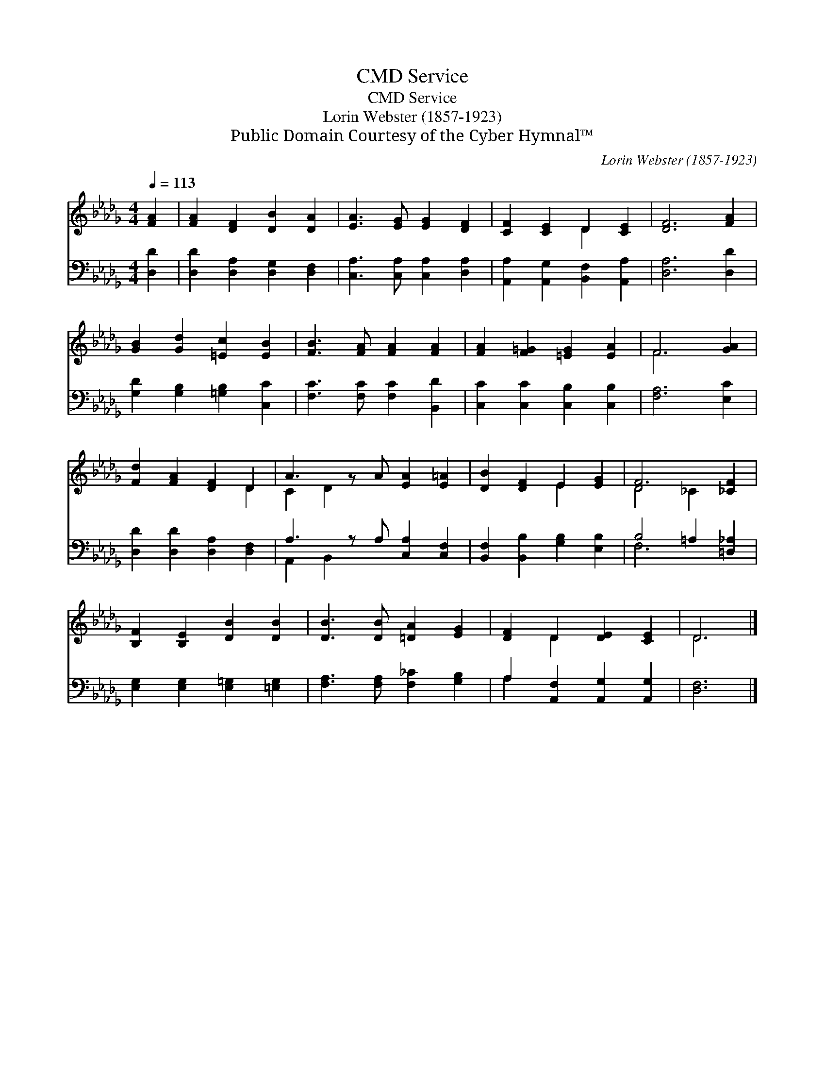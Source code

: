 X:1
T:Service, CMD
T:Service, CMD
T:Lorin Webster (1857-1923)
T:Public Domain Courtesy of the Cyber Hymnal™
C:Lorin Webster (1857-1923)
Z:Public Domain
Z:Courtesy of the Cyber Hymnal™
%%score ( 1 2 ) ( 3 4 )
L:1/8
Q:1/4=113
M:4/4
K:Db
V:1 treble 
V:2 treble 
V:3 bass 
V:4 bass 
V:1
 [FA]2 | [FA]2 [DF]2 [DB]2 [DA]2 | [EA]3 [EG] [EG]2 [DF]2 | [CF]2 [CE]2 D2 [CE]2 | [DF]6 [FA]2 | %5
 [GB]2 [Gd]2 [=Ec]2 [EB]2 | [FB]3 [FA] [FA]2 [FA]2 | [FA]2 [F=G]2 [=EG]2 [EA]2 | F6 [GA]2 | %9
 [Fd]2 [FA]2 [DF]2 D2 | A3 z A [EA]2 [E=A]2 | [DB]2 [DF]2 E2 [EG]2 | F6 [_CF]2 | %13
 [B,F]2 [B,E]2 [DB]2 [DB]2 | [DB]3 [DB] [=DA]2 [EG]2 | [DF]2 D2 [DE]2 [CE]2 | D6 |] %17
V:2
 x2 | x8 | x8 | x4 D2 x2 | x8 | x8 | x8 | x8 | F6 x2 | x6 D2 | C2 D2 x5 | x4 E2 x2 | D4 _C2 x2 | %13
 x8 | x8 | x2 D2 x4 | D6 |] %17
V:3
 [D,D]2 | [D,D]2 [D,A,]2 [D,G,]2 [D,F,]2 | [C,A,]3 [C,A,] [C,A,]2 [D,A,]2 | %3
 [A,,A,]2 [A,,G,]2 [B,,F,]2 [A,,A,]2 | [D,A,]6 [D,D]2 | [G,D]2 [G,B,]2 [=G,B,]2 [C,C]2 | %6
 [F,C]3 [F,C] [F,C]2 [B,,D]2 | [C,C]2 [C,C]2 [C,B,]2 [C,B,]2 | [F,A,]6 [E,C]2 | %9
 [D,D]2 [D,D]2 [D,A,]2 [D,F,]2 | A,3 z A, [C,A,]2 [C,F,]2 | [B,,F,]2 [B,,B,]2 [G,B,]2 [E,B,]2 | %12
 B,4 =A,2 [=D,_A,]2 | [E,G,]2 [E,G,]2 [E,=G,]2 [=E,G,]2 | [F,A,]3 [F,A,] [F,_C]2 [G,B,]2 | %15
 A,2 [A,,F,]2 [A,,G,]2 [A,,G,]2 | [D,F,]6 |] %17
V:4
 x2 | x8 | x8 | x8 | x8 | x8 | x8 | x8 | x8 | x8 | A,,2 B,,2 x5 | x8 | F,6 x2 | x8 | x8 | A,2 x6 | %16
 x6 |] %17

